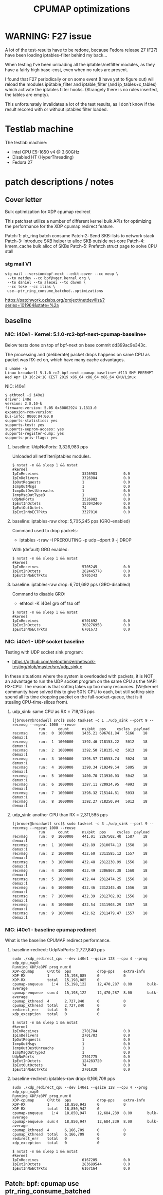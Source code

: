 # -*- fill-column: 76; -*-
#+TITLE: CPUMAP optimizations
#+CATEGORY: CPUMAP
#+OPTIONS: ^:nil

* WARNING: F27 issue

A lot of the test-results have to be redone, because Fedora release 27 (F27)
have been loading iptables-filter behind my back...

When testing I've been unloading all the iptables/netfilter modules, as they
have a fairly high base-cost, even when no rules are present.

I found that F27 periodically or on some event (I have yet to figure out)
will reload the modules ip6table_filter and iptable_filter (and
ip_tables+x_tables) which activate the iptables filter hooks. (Strangely
there is no rules inserted, the tables are empty).

This unfortunately invalidates a lot of the test results, as I don't know if
the result recored with or without iptables filter loaded.

* Testlab machine

The testlab machine:
- Intel CPU E5-1650 v4 @ 3.60GHz
- Disabled HT (HyperThreading)
- Fedora 27

* patch descriptions / notes

** Cover letter

Bulk optimization for XDP cpumap redirect

This patchset utilize a number of different kernel bulk APIs for optimizing
the performance for the XDP cpumap redirect feature.

Patch-1: ptr_ring batch consume
Patch-2: Send SKB-lists to network stack
Patch-3: Introduce SKB helper to alloc SKB outside net-core
Patch-4: kmem_cache bulk alloc of SKBs
Patch-5: Prefetch struct page to solve CPU stall

*** stg mail V1

#+begin_example
stg mail --version=bpf-next --edit-cover --cc meup \
 --to netdev --cc bpf@vger.kernel.org \
 --to daniel --to alexei --to davem \
 --cc toke --cc ilias \
 use--ptr_ring_consume_batched..optimizations
#+end_example

https://patchwork.ozlabs.org/project/netdev/list/?series=101964&state=%2a

** baseline

*** NIC: i40e1 - Kernel: 5.1.0-rc2-bpf-next-cpumap-baseline+

Below tests done on top of bpf-next on base commit dd399ac9e343c.

The processing and (deliberate) packet drops happens on same CPU as packet
was RX-ed on, which have many cache advantages.

#+begin_example
$ uname -a
Linux broadwell 5.1.0-rc2-bpf-next-cpumap-baseline+ #113 SMP PREEMPT Wed Apr 10 16:24:18 CEST 2019 x86_64 x86_64 x86_64 GNU/Linux
#+end_example

NIC: i40e1
#+begin_example
$ ethtool -i i40e1
driver: i40e
version: 2.8.10-k
firmware-version: 5.05 0x80002924 1.1313.0
expansion-rom-version: 
bus-info: 0000:04:00.0
supports-statistics: yes
supports-test: yes
supports-eeprom-access: yes
supports-register-dump: yes
supports-priv-flags: yes
#+end_example

**** baseline: UdpNoPorts: 3,326,983 pps

Unloaded all netfilter/iptables modules.

#+begin_example
$ nstat -n && sleep 1 && nstat
#kernel
IpInReceives                    3326983            0.0
IpInDelivers                    3326984            0.0
IpOutRequests                   1                  0.0
IcmpOutMsgs                     1                  0.0
IcmpOutDestUnreachs             1                  0.0
IcmpMsgOutType3                 1                  0.0
UdpNoPorts                      3326982            0.0
IpExtInOctets                   153042460          0.0
IpExtOutOctets                  74                 0.0
IpExtInNoECTPkts                3327010            0.0
#+end_example

**** baseline: iptables-raw drop: 5,705,245 pps (GRO-enabled)

Command used to drop packets:
- iptables -t raw -I PREROUTING -p udp --dport 9 -j DROP

With (default) GRO enabled:
#+begin_example
$ nstat -n && sleep 1 && nstat
#kernel
IpInReceives                    5705245            0.0
IpExtInOctets                   262445778          0.0
IpExtInNoECTPkts                5705343            0.0
#+end_example

**** baseline: iptables-raw drop: 6,701,692 pps (GRO-disabled)

Command to disable GRO:
- ethtool -K i40e1 gro off tso off

#+begin_example
$ nstat -n && sleep 1 && nstat
#kernel
IpInReceives                    6701692            0.0
IpExtInOctets                   308276958          0.0
IpExtInNoECTPkts                6701673            0.0
#+end_example

*** NIC: i40e1 - UDP socket baseline

Testing with UDP socket sink program:
- https://github.com/netoptimizer/network-testing/blob/master/src/udp_sink.c

In these situations where the system is overloaded with packets, it is NOT
an advantage to run the UDP socket program on the same CPU as the NAPI
RX-CPU. The reason is that softirq takes up too many resources. (We/kernel
community have solved this to give 50% CPU to each, but still softirq-side
spend all its time dropping packet on the full-socket-queue, that is it
stealing CPU-time-slices from).

**** udp_sink: same CPU as RX = 718,135 pps

#+begin_example
[jbrouer@broadwell src]$ sudo taskset -c 1 ./udp_sink --port 9 --recvmsg --repeat 1000 --reuse
          	run      count   	ns/pkt	pps		cycles	payload
recvmsg   	run:  0	 1000000	1435.21	696761.84	5166	18	 demux:1
recvmsg   	run:  1	 1000000	1392.46	718153.22	5012	18	 demux:1
recvmsg   	run:  2	 1000000	1392.50	718135.42	5013	18	 demux:1
recvmsg   	run:  3	 1000000	1395.57	716553.74	5024	18	 demux:1
recvmsg   	run:  4	 1000000	1390.34	719249.54	5005	18	 demux:1
recvmsg   	run:  5	 1000000	1400.70	713930.03	5042	18	 demux:1
recvmsg   	run:  6	 1000000	1387.11	720924.95	4993	18	 demux:1
recvmsg   	run:  7	 1000000	1398.32	715144.81	5033	18	 demux:1
recvmsg   	run:  8	 1000000	1392.27	718250.94	5012	18	 demux:1
#+end_example

**** udp_sink: another CPU than RX = 2,311,585 pps

#+begin_example
[jbrouer@broadwell src]$ sudo taskset -c 3 ./udp_sink --port 9 --recvmsg --repeat 1000 --reuse
          	run      count   	ns/pkt	pps		cycles	payload
recvmsg   	run:  0	 1000000	441.01	2267502.40	1587	18	 demux:1
recvmsg   	run:  1	 1000000	432.89	2310074.13	1558	18	 demux:1
recvmsg   	run:  2	 1000000	432.60	2311585.12	1557	18	 demux:1
recvmsg   	run:  3	 1000000	432.48	2312230.99	1556	18	 demux:1
recvmsg   	run:  4	 1000000	433.49	2306867.38	1560	18	 demux:1
recvmsg   	run:  5	 1000000	432.44	2312474.25	1556	18	 demux:1
recvmsg   	run:  6	 1000000	432.46	2312345.45	1556	18	 demux:1
recvmsg   	run:  7	 1000000	432.39	2312702.92	1556	18	 demux:1
recvmsg   	run:  8	 1000000	432.54	2311903.29	1557	18	 demux:1
recvmsg   	run:  9	 1000000	432.62	2311479.47	1557	18	 demux:1
#+end_example

*** NIC: i40e1 - baseline cpumap redirect

What is the baseline CPUMAP redirect performance.

**** baseline-redirect: UdpNoPorts: 2,727,840 pps
#+begin_example
sudo ./xdp_redirect_cpu --dev i40e1 --qsize 128 --cpu 4 --prog xdp_cpu_map0
Running XDP/eBPF prog_num:0
XDP-cpumap      CPU:to  pps            drop-pps    extra-info
XDP-RX          1       15,198,085     0           0          
XDP-RX          total   15,198,085     0          
cpumap-enqueue    1:4   15,198,122     12,470,287  8.00       bulk-average
cpumap-enqueue  sum:4   15,198,122     12,470,287  8.00       bulk-average
cpumap_kthread  4       2,727,840      0           0          
cpumap_kthread  total   2,727,840      0           0          
redirect_err    total   0              0          
xdp_exception   total   0              0          
#+end_example

#+begin_example
$ nstat -n && sleep 1 && nstat
#kernel
IpInReceives                    2701784            0.0
IpInDelivers                    2701783            0.0
IpOutRequests                   1                  0.0
IcmpOutMsgs                     1                  0.0
IcmpOutDestUnreachs             1                  0.0
IcmpMsgOutType3                 1                  0.0
UdpNoPorts                      2701775            0.0
IpExtInOctets                   124283720          0.0
IpExtOutOctets                  74                 0.0
IpExtInNoECTPkts                2701820            0.0
#+end_example

**** baseline-redirect: iptables-raw drop: 6,166,709 pps

#+begin_example
sudo ./xdp_redirect_cpu --dev i40e1 --qsize 128 --cpu 4 --prog xdp_cpu_map0
Running XDP/eBPF prog_num:0
XDP-cpumap      CPU:to  pps            drop-pps    extra-info
XDP-RX          1       18,850,942     0           0          
XDP-RX          total   18,850,942     0          
cpumap-enqueue    1:4   18,850,947     12,684,239  8.00       bulk-average
cpumap-enqueue  sum:4   18,850,947     12,684,239  8.00       bulk-average
cpumap_kthread  4       6,166,709      0           0          
cpumap_kthread  total   6,166,709      0           0          
redirect_err    total   0              0          
xdp_exception   total   0              0          
#+end_example

#+begin_example
$ nstat -n && sleep 1 && nstat
#kernel
IpInReceives                    6167205            0.0
IpExtInOctets                   283689544          0.0
IpExtInNoECTPkts                6167164            0.0
#+end_example

** Patch: bpf: cpumap use ptr_ring_consume_batched

Move ptr_ring dequeue outside loop, that allocate SKBs and calls network
stack, as these operations that can take some time. The ptr_ring is a
communication channel between CPUs, where we want to reduce/limit any
cacheline bouncing.

Do a concentrated bulk dequeue via ptr_ring_consume_batched, to shorten the
period and times the remote cacheline in ptr_ring is read

Batch size 8 is both to (1) limit BH-disable period, and (2) consume one
cacheline on 64-bit archs. After reducing the BH-disable section further
then we can consider changing this, while still thinking about L1 cacheline
size being active.

*** benchmarks on this patch
**** redirect: UdpNoPorts: 2,817,054

#+begin_example
Running XDP/eBPF prog_num:0
XDP-cpumap      CPU:to  pps            drop-pps    extra-info
XDP-RX          5       13,967,785     0           0          
XDP-RX          total   13,967,785     0          
cpumap-enqueue    5:4   13,967,766     11,150,711  8.00       bulk-average
cpumap-enqueue  sum:4   13,967,766     11,150,711  8.00       bulk-average
cpumap_kthread  4       2,817,054      0           0          
cpumap_kthread  total   2,817,054      0           0          
redirect_err    total   0              0          
xdp_exception   total   0              0          
#+end_example

#+begin_example
$ nstat -n && sleep 1 && nstat
#kernel
IpInReceives                    2829056            0.0
IpInDelivers                    2829057            0.0
IpOutRequests                   1                  0.0
IcmpOutMsgs                     1                  0.0
IcmpOutDestUnreachs             1                  0.0
IcmpMsgOutType3                 1                  0.0
UdpNoPorts                      2829061            0.0
IpExtInOctets                   130137312          0.0
IpExtOutOctets                  74                 0.0
IpExtInNoECTPkts                2829076            0.0
#+end_example

**** redirect: iptables-raw drop: 6,328,978

#+begin_example
Running XDP/eBPF prog_num:0
XDP-cpumap      CPU:to  pps            drop-pps    extra-info
XDP-RX          5       18,458,183     0           0          
XDP-RX          total   18,458,183     0          
cpumap-enqueue    5:4   18,458,184     12,129,207  8.00       bulk-average
cpumap-enqueue  sum:4   18,458,184     12,129,207  8.00       bulk-average
cpumap_kthread  4       6,328,978      0           0          
cpumap_kthread  total   6,328,978      0           0          
redirect_err    total   0              0          
xdp_exception   total   0              0          
#+end_example

#+begin_example
$ nstat -n && sleep 1 && nstat
#kernel
IpInReceives                    6358270            0.0
IpInDelivers                    1                  0.0
IpOutRequests                   1                  0.0
TcpInSegs                       1                  0.0
TcpOutSegs                      1                  0.0
TcpExtTCPHPAcks                 1                  0.0
TcpExtTCPOrigDataSent           1                  0.0
TcpExtTCPDelivered              1                  0.0
IpExtInOctets                   292478632          0.0
IpExtOutOctets                  680                0.0
IpExtInNoECTPkts                6358232            0.0
#+end_example


** Patch: bpf: cpumap send a SKB-list towards network stack.

Reduce BH-disable period further by moving cpu_map_build_skb()
outside/before invoking the network stack. And build up a skb_list that is
used for netif_receive_skb_list. This is also an I-cache optimization.

When injecting packets into the network stack, cpumap used a special
function named netif_receive_skb_core(), in-order to skip generic-XDP.
For this reason create an equivalent list version named
netif_receive_skb_list_core().

*** benchmark01 on this patch

**** redirect: UdpNoPorts: 2,846,583

#+begin_example
sudo ./xdp_redirect_cpu --dev i40e1 --qsize 128 --cpu 4 --prog xdp_cpu_map0 --sec 3
Running XDP/eBPF prog_num:0
XDP-cpumap      CPU:to  pps            drop-pps    extra-info
XDP-RX          0       14,810,855     0           0          
XDP-RX          total   14,810,855     0          
cpumap-enqueue    0:4   14,810,875     11,964,289  8.00       bulk-average
cpumap-enqueue  sum:4   14,810,875     11,964,289  8.00       bulk-average
cpumap_kthread  4       2,846,583      0           0          
cpumap_kthread  total   2,846,583      0           0          
redirect_err    total   0              0          
xdp_exception   total   0              0          
#+end_example

**** redirect: iptables-raw drop: 5,535,958

Strange performance drop.

#+begin_example
Running XDP/eBPF prog_num:0
XDP-cpumap      CPU:to  pps            drop-pps    extra-info
XDP-RX          0       18,252,989     0           0          
XDP-RX          total   18,252,989     0          
cpumap-enqueue    0:4   18,252,986     12,717,028  8.00       bulk-average
cpumap-enqueue  sum:4   18,252,986     12,717,028  8.00       bulk-average
cpumap_kthread  4       5,535,958      0           0          
cpumap_kthread  total   5,535,958      0           0          
redirect_err    total   0              0          
xdp_exception   total   0              0          
#+end_example

**** iptables-raw drop: 5,378,828 pps (GRO-enabled)

Command used to drop packets:
- iptables -t raw -I PREROUTING -p udp --dport 9 -j DROP

Using standard Linux kernel and NAPI-RX iptables-raw drop. It doesn't make
sense that performance is reduced. As the patch only change/add
netif_receive_skb_list_core to net/core/dev.c.

With (default) GRO enabled:
#+begin_example
$ nstat -n && sleep 1 && nstat
#kernel
IpInReceives                    5378828            0.0
IpExtInOctets                   247426732          0.0
IpExtInNoECTPkts                5378842            0.0
#+end_example

GRO-disable:
#+begin_example
$ nstat -n && sleep 1 && nstat
#kernel
IpInReceives                    6269627            0.0
IpExtInOctets                   288405556          0.0
IpExtInNoECTPkts                6269686            0.0
#+end_example

*** benchmark02 on this patch

Re-organize code in net/core/dev.c.

**** redirect: UdpNoPorts: 2,829,666

#+begin_example
Running XDP/eBPF prog_num:0
XDP-cpumap      CPU:to  pps            drop-pps    extra-info
XDP-RX          4       14,996,383     0           0          
XDP-RX          total   14,996,383     0          
cpumap-enqueue    4:5   14,996,387     12,166,725  8.00       bulk-average
cpumap-enqueue  sum:5   14,996,387     12,166,725  8.00       bulk-average
cpumap_kthread  5       2,829,666      0           0          
cpumap_kthread  total   2,829,666      0           0          
redirect_err    total   0              0          
xdp_exception   total   0              0          
#+end_example

**** redirect: iptables-raw drop: 5,529,818

#+begin_example
Running XDP/eBPF prog_num:0
XDP-cpumap      CPU:to  pps            drop-pps    extra-info
XDP-RX          4       18,256,809     0           0          
XDP-RX          total   18,256,809     0          
cpumap-enqueue    4:5   18,256,806     12,726,988  8.00       bulk-average
cpumap-enqueue  sum:5   18,256,806     12,726,988  8.00       bulk-average
cpumap_kthread  5       5,529,818      0           0          
cpumap_kthread  total   5,529,818      0           0          
redirect_err    total   0              0          
xdp_exception   total   0              0          
#+end_example

**** iptables-raw drop: 5,420,909

Using standard Linux kernel and NAPI-RX iptables-raw drop.
#+begin_example
$ nstat -n && sleep 1 && nstat
#kernel
IpInReceives                    5420909            0.0
IpExtInOctets                   249361032          0.0
IpExtInNoECTPkts                5420892            0.0
#+end_example

*** benchmark03 more reorg

Re-organize code in net/core/dev.c.

redirect: UdpNoPorts: 2,866,070
redirect: iptables-raw drop: 5,516,606


** Patch: net: core: introduce build_skb_around

The function build_skb() also have the responsibility to allocate and clear
the SKB structure. Introduce a new function build_skb_around(), that moves
the responsibility of allocation and clearing to the caller. This allows
caller to use kmem_cache (slab/slub) bulk allocation API.

Next patch use this function combined with kmem_cache_alloc_bulk.

*** benchmarks on this patch
**** redirect: UdpNoPorts: 2,832,411

#+begin_example
Running XDP/eBPF prog_num:0
XDP-cpumap      CPU:to  pps            drop-pps    extra-info
XDP-RX          5       14,951,827     0           0          
XDP-RX          total   14,951,827     0          
cpumap-enqueue    5:4   14,951,808     12,119,396  8.00       bulk-average
cpumap-enqueue  sum:4   14,951,808     12,119,396  8.00       bulk-average
cpumap_kthread  4       2,832,411      0           0          
cpumap_kthread  total   2,832,411      0           0          
redirect_err    total   0              0          
xdp_exception   total   0              0          
#+end_example

**** redirect: iptables-raw drop: 5,522,555

#+begin_example
Running XDP/eBPF prog_num:0
XDP-cpumap      CPU:to  pps            drop-pps    extra-info
XDP-RX          5       18,495,707     0           0          
XDP-RX          total   18,495,707     0          
cpumap-enqueue    5:4   18,495,706     12,973,151  8.00       bulk-average
cpumap-enqueue  sum:4   18,495,706     12,973,151  8.00       bulk-average
cpumap_kthread  4       5,522,555      0           0          
cpumap_kthread  total   5,522,555      0           0          
redirect_err    total   0              0          
xdp_exception   total   0              0          
#+end_example

**** iptables-raw drop: 5,396,717

#+begin_example
$ nstat -n && sleep 1 && nstat
#kernel
IpInReceives                    5396717            0.0
IpExtInOctets                   248249120          0.0
IpExtInNoECTPkts                5396720            0.0
#+end_example

** Patch: bpf: cpumap do bulk allocation of SKBs

As cpumap now batch consume xdp_frame's from the ptr_ring, it knows how many
SKBs it need to allocate. Thus, lets bulk allocate these SKBs via
kmem_cache_alloc_bulk() API, and use the previously introduced function
build_skb_around().

Notice that the flag __GFP_ZERO asks the slab/slub allocator to clear the
memory for us. This does clear a larger area than needed, but my micro
benchmarks on Intel CPUs show that this is slightly faster due to being a
cacheline aligned area is cleared for the SKBs. (For SLUB allocator, there
is a future optimization potential, because SKBs will with high probability
originate from same page. If we can find/identify continuous memory areas
then the Intel CPU memset rep stos will have a real performance gain.)

*** benchmarks on this patch
**** redirect: UdpNoPorts: 2,943,928

#+begin_example
Running XDP/eBPF prog_num:0
XDP-cpumap      CPU:to  pps            drop-pps    extra-info
XDP-RX          4       13,650,238     0           0          
XDP-RX          total   13,650,238     0          
cpumap-enqueue    4:5   13,650,246     10,706,320  8.00       bulk-average
cpumap-enqueue  sum:5   13,650,246     10,706,320  8.00       bulk-average
cpumap_kthread  5       2,943,928      0           0          
cpumap_kthread  total   2,943,928      0           0          
redirect_err    total   0              0          
xdp_exception   total   0              0          
#+end_example

**** redirect: iptables-raw drop: 5,908,032

#+begin_example
Running XDP/eBPF prog_num:0
XDP-cpumap      CPU:to  pps            drop-pps    extra-info
XDP-RX          4       18,256,284     0           0          
XDP-RX          total   18,256,284     0          
cpumap-enqueue    4:5   18,256,282     12,348,249  8.00       bulk-average
cpumap-enqueue  sum:5   18,256,282     12,348,249  8.00       bulk-average
cpumap_kthread  5       5,908,032      0           0          
cpumap_kthread  total   5,908,032      0           0          
redirect_err    total   0              0          
xdp_exception   total   0              0          
#+end_example

#+begin_example
$ perf stat -C5 -e cycles -e  instructions -e cache-references -e cache-misses -e branches:k -e branch-misses:k -e l2_rqsts.all_code_rd -e l2_rqsts.code_rd_hit -e l2_rqsts.code_rd_miss -e L1-icache-load-misses -r 4 sleep 1

 Performance counter stats for 'CPU(s) 5' (4 runs):

     3.803.541.867      cycles                                                        ( +-  0,00% )
     7.181.656.680      instructions              #    1,89  insn per cycle           ( +-  0,03% )
        38.215.645      cache-references                                              ( +-  0,13% )
               956      cache-misses              #    0,003 % of all cache refs      ( +- 68,12% )
     1.359.526.208      branches:k                                                    ( +-  0,03% )
         2.127.934      branch-misses:k           #    0,16% of all branches          ( +-  0,83% )
            94.326      l2_rqsts.all_code_rd                                          ( +-  1,60% )
            74.614      l2_rqsts.code_rd_hit                                          ( +-  1,67% )
            19.709      l2_rqsts.code_rd_miss                                         ( +-  2,45% )
            36.783      L1-icache-load-misses                                         ( +-  1,31% )
#+end_example

#+begin_example
$ perf stat -C5 -e cycles -e  instructions -e l1d.replacement -e l1d_pend_miss.fb_full -e l1d_pend_miss.pending -e l1d_pend_miss.pending_cycles  -r3 sleep 1

 Performance counter stats for 'CPU(s) 5' (3 runs):

     3.795.165.763      cycles                                                        ( +-  0,00% )  (33,27%)
     7.164.568.267      instructions              #    1,89  insn per cycle           ( +-  0,04% )  (49,95%)
        53.336.896      l1d.replacement                                               ( +-  0,68% )  (66,63%)
               549      l1d_pend_miss.fb_full                                         ( +- 96,09% )  (83,32%)
     1.345.207.553      l1d_pend_miss.pending                                         ( +-  0,25% )  (83,38%)
       806.293.783      l1d_pend_miss.pending_cycles                                     ( +-  0,29% )  (16,62%)
#+end_example

** Patch: bpf: cpumap memory prefetchw optimizations for struct page

A lot of the performance gain comes from this patch.

While analysing performance overhead it was found that the largest CPU
stalls were caused when touching the struct page area. It is first read with
a READ_ONCE from build_skb_around via page_is_pfmemalloc(), and when freed
written by page_frag_free() call.

Measurements show that the prefetchw (W) variant operation is needed to
achieve the performance gain. We believe this optimization it two fold,
first the W-variant saves one step in the cache-coherency protocol, and
second it helps us to avoid the non-temporal prefetch HW optimizations and
bring this into all cache-levels. It might be worth investigating if
prefetch into L2 will have the same benefit.

*** benchmarks on this patch
**** redirect: UdpNoPorts: 3,270,640

#+begin_example
unning XDP/eBPF prog_num:0
XDP-cpumap      CPU:to  pps            drop-pps    extra-info
XDP-RX          1       14,773,250     0           0          
XDP-RX          total   14,773,250     0          
cpumap-enqueue    1:5   14,773,260     11,502,619  8.00       bulk-average
cpumap-enqueue  sum:5   14,773,260     11,502,619  8.00       bulk-average
cpumap_kthread  5       3,270,640      0           0          
cpumap_kthread  total   3,270,640      0           0          
redirect_err    total   0              0          
xdp_exception   total   0              0          
#+end_example

**** redirect: iptables-raw drop: 6,882,973

#+begin_example
Running XDP/eBPF prog_num:0
XDP-cpumap      CPU:to  pps            drop-pps    extra-info
XDP-RX          1       19,235,746     0           0          
XDP-RX          total   19,235,746     0          
cpumap-enqueue    1:5   19,235,747     12,352,773  8.00       bulk-average
cpumap-enqueue  sum:5   19,235,747     12,352,773  8.00       bulk-average
cpumap_kthread  5       6,882,973      0           0          
cpumap_kthread  total   6,882,973      0           0          
redirect_err    total   0              0          
xdp_exception   total   0              0          
#+end_example

** test reorg

*** benchmarks on experimental patch

Re-organize code in net/core/dev.c. Results look like the performance
problem was solved.  UPDATE: This could be cause by F27 reloading iptables
filter chains and kernel modules.  For the iptrables-raw it shouldn't be as
effected by iptables-filter being loaded or not.

**** redirect: UdpNoPorts: 3,060,774

#+begin_example
Running XDP/eBPF prog_num:0
XDP-cpumap      CPU:to  pps            drop-pps    extra-info
XDP-RX          0       14,265,023     0           0          
XDP-RX          total   14,265,023     0          
cpumap-enqueue    0:5   14,265,033     11,204,255  8.00       bulk-average
cpumap-enqueue  sum:5   14,265,033     11,204,255  8.00       bulk-average
cpumap_kthread  5       3,060,774      0           0          
cpumap_kthread  total   3,060,774      0           0          
redirect_err    total   0              0          
xdp_exception   total   0              0          
#+end_example

**** redirect: iptables-raw drop: 7,035,517

#+begin_example
Running XDP/eBPF prog_num:0
XDP-cpumap      CPU:to  pps            drop-pps    extra-info
XDP-RX          0       18,710,012     0           0          
XDP-RX          total   18,710,012     0          
cpumap-enqueue    0:5   18,710,010     11,674,495  8.00       bulk-average
cpumap-enqueue  sum:5   18,710,010     11,674,495  8.00       bulk-average
cpumap_kthread  5       7,035,517      0           0          
cpumap_kthread  total   7,035,517      0           0          
redirect_err    total   0              0          
xdp_exception   total   0              0          
#+end_example

Perf stats results:
#+begin_example
$ perf stat -C5 -e cycles -e  instructions -e cache-references -e cache-misses -e branches:k -e branch-misses:k -e l2_rqsts.all_code_rd -e l2_rqsts.code_rd_hit -e l2_rqsts.code_rd_miss -e L1-icache-load-misses -r 4 sleep 1

 Performance counter stats for 'CPU(s) 5' (4 runs):

     3.803.441.397      cycles                                                        ( +-  0,00% )
     8.631.964.172      instructions              #    2,27  insn per cycle           ( +-  0,09% )
        38.712.388      cache-references                                              ( +-  0,24% )
               828      cache-misses              #    0,002 % of all cache refs      ( +- 27,03% )
     1.628.030.913      branches:k                                                    ( +-  0,09% )
         2.471.318      branch-misses:k           #    0,15% of all branches          ( +-  0,40% )
            64.688      l2_rqsts.all_code_rd                                          ( +-  1,19% )
            56.469      l2_rqsts.code_rd_hit                                          ( +-  1,23% )
             8.179      l2_rqsts.code_rd_miss                                         ( +-  1,49% )
            17.866      L1-icache-load-misses                                         ( +-  0,90% )
#+end_example

#+begin_example
$ perf stat -C5 -e cycles -e  instructions -e l1d.replacement -e l1d_pend_miss.fb_full -e l1d_pend_miss.pending -e l1d_pend_miss.pending_cycles  -r3 sleep 1

 Performance counter stats for 'CPU(s) 5' (3 runs):

     3.795.335.615      cycles                                                        ( +-  0,00% )  (33,27%)
     8.599.169.329      instructions              #    2,27  insn per cycle           ( +-  0,16% )  (49,95%)
        58.903.910      l1d.replacement                                               ( +-  0,71% )  (66,63%)
            93.303      l1d_pend_miss.fb_full                                         ( +-  4,39% )  (83,32%)
       804.495.333      l1d_pend_miss.pending                                         ( +-  0,32% )  (83,35%)
       639.584.616      l1d_pend_miss.pending_cycles                                     ( +-  0,57% )  (16,65%)

        1,00107125 +- 0,00000745 seconds time elapsed  ( +-  0,00% )
#+end_example

**** iptables-raw drop: 5,412,097 (GRO-enabled)

Command used to drop packets:
- iptables -t raw -I PREROUTING -p udp --dport 9 -j DROP

Using standard Linux kernel and NAPI-RX iptables-raw drop.
#+begin_example
nstat -n && sleep 1 && nstat
#kernel
IpInReceives                    5412097            0.0
IpExtInOctets                   248955956          0.0
IpExtInNoECTPkts                5412085            0.0
#+end_example

*
* notes

-e l2_lines_in.all -e l2_lines_in.e -e l2_lines_in.i -e l2_lines_in.s

-e l1d.replacement -e l1d_pend_miss.fb_full -e l1d_pend_miss.pending -e l1d_pend_miss.pending_cycles -e l1d_pend_miss.pending_cycles_any

* Evaluating effect of page-prefetchw

(Below tests done on top of base commit dd399ac9e343c)

Conclusion: based on below, the prefetchw on struct-page is important.

** page-prefetchw + i40e + batch-16 + iptables-raw-drop

#+begin_example
$ sudo ./xdp_redirect_cpu --prog 0 --dev i40e1 --qsize 128 --cpu 5
Running XDP/eBPF prog_num:0
XDP-cpumap      CPU:to  pps            drop-pps    extra-info
XDP-RX          0       18,028,028     0           0          
XDP-RX          total   18,028,028     0          
cpumap-enqueue    0:5   18,028,030     10,724,216  8.00       bulk-average
cpumap-enqueue  sum:5   18,028,030     10,724,216  8.00       bulk-average
cpumap_kthread  5       7,303,802      0           0          
cpumap_kthread  total   7,303,802      0           0          
redirect_err    total   0              0          
xdp_exception   total   0              0          
#+end_example

**  page-prefetch (non-W) + i40e + batch-16 + iptables-raw-drop

#+begin_example
$ sudo ./xdp_redirect_cpu --prog 0 --dev i40e1 --qsize 128 --cpu 5
Running XDP/eBPF prog_num:0
XDP-cpumap      CPU:to  pps            drop-pps    extra-info
XDP-RX          3       19,137,856     0           0          
XDP-RX          total   19,137,856     0          
cpumap-enqueue    3:5   19,137,856     12,784,500  8.00       bulk-average
cpumap-enqueue  sum:5   19,137,856     12,784,500  8.00       bulk-average
cpumap_kthread  5       6,353,356      0           0          
cpumap_kthread  total   6,353,356      0           0          
redirect_err    total   0              0          
xdp_exception   total   0              0          
#+end_example

Code change:
#+begin_src diff
diff --git a/kernel/bpf/cpumap.c b/kernel/bpf/cpumap.c
index bdbb3c1131b5..74d4bc16dd67 100644
--- a/kernel/bpf/cpumap.c
+++ b/kernel/bpf/cpumap.c
@@ -288,7 +288,7 @@ static int cpu_map_kthread_run(void *data)
                for (i = 0; i < n; i++) {
                        void *f = frames[i];
                        struct page *page = virt_to_page(f);
-                       prefetchw(page);
+                       prefetch(page);
                }
 
                m = kmem_cache_alloc_bulk(skbuff_head_cache, gfp, n, skbs);
#+end_src

Not using CPUMAP redirect iptable-raw-drop performance is: 5,264,940 pps
#+begin_example
$ nstat -n && sleep 1 && nstat
#kernel
IpInReceives                    5264940            0.0
IpExtInOctets                   242187562          0.0
IpExtInNoECTPkts                5264948            0.0
#+end_example

* Eval prefetch of xdp_frame area

Normal prefetch of xdp_frame area didn't improve performance (batch 16).
One theory is eviction from L1-cache.

Using prefetchw helped a little, but it can be caused by prefetchw is a
non-temporal prefetch, meaning it will stay in L2, if we have L1-eviction.

The problem with xdp_frame area is that it is placed at the same offset in
the page, which can leads to cache-eviction (N-way caches). We would rather
do a L2-cache prefetch.

** prefetchw xdp_frame
Using prefetchw helped:
#+begin_example
$ sudo ./xdp_redirect_cpu --prog 0 --dev i40e1 --qsize 64 --cpu 4
Running XDP/eBPF prog_num:0
XDP-cpumap      CPU:to  pps            drop-pps    extra-info
XDP-RX          1       19,307,072     0           0          
XDP-RX          total   19,307,072     0          
cpumap-enqueue    1:4   19,307,073     11,794,092  8.00       bulk-average
cpumap-enqueue  sum:4   19,307,073     11,794,092  8.00       bulk-average
cpumap_kthread  4       7,512,970      0           0          
cpumap_kthread  total   7,512,970      0           0          
redirect_err    total   0              0          
xdp_exception   total   0              0          
#+end_example

#+begin_example
$ perf stat -C4 -e cycles -e  instructions -e l1d.replacement -e l1d_pend_miss.fb_full -e l1d_pend_miss.pending -e l1d_pend_miss.pending_cycles -e l1d_pend_miss.pending_cycles_any  -r 4 sleep 1

 Performance counter stats for 'CPU(s) 4' (4 runs):

     3.794.861.380  cycles                                               ( +-  0,00% )  (28,57%)
     8.950.874.892  instructions              #    2,36  insn per cycle  ( +-  0,07% )  (42,86%)
        92.133.094  l1d.replacement                                      ( +-  0,46% )  (57,14%)
        89.670.480  l1d_pend_miss.fb_full                                ( +-  0,99% )  (71,43%)
       695.281.894  l1d_pend_miss.pending                                ( +-  0,47% )  (71,43%)
       616.443.707  l1d_pend_miss.pending_cycles                         ( +-  0,40% )  (14,29%)
       615.381.726  l1d_pend_miss.pending_cycles_any                     ( +-  0,36% )  (14,29%)
#+end_example

** remove any prefetch of xdp_frame

#+begin_example
Running XDP/eBPF prog_num:0
XDP-cpumap      CPU:to  pps            drop-pps    extra-info
XDP-RX          0       18,349,802     0           0          
XDP-RX          total   18,349,802     0          
cpumap-enqueue    0:4   18,349,802     10,799,899  8.00       bulk-average
cpumap-enqueue  sum:4   18,349,802     10,799,899  8.00       bulk-average
cpumap_kthread  4       7,549,897      0           1          sched
cpumap_kthread  total   7,549,897      0           1          sched-sum
redirect_err    total   0              0          
xdp_exception   total   0              0          
#+end_example

#+begin_example
$ perf stat -C4 -e cycles -e  instructions -e l1d.replacement -e l1d_pend_miss.fb_full -e l1d_pend_miss.pending -e l1d_pend_miss.pending_cycles -e l1d_pend_miss.pending_cycles_any  -r 4 sleep 1
 Performance counter stats for 'CPU(s) 4' (4 runs):

     3.794.603.721  cycles                                               ( +-  0,00% )  (28,57%)
     9.001.741.962  instructions              #    2,37  insn per cycle  ( +-  0,05% )  (42,86%)
        82.657.850  l1d.replacement                                      ( +-  0,34% )  (57,14%)
        20.614.863  l1d_pend_miss.fb_full                                ( +-  1,13% )  (71,43%)
       682.789.984  l1d_pend_miss.pending                                ( +-  0,30% )  (71,43%)
       646.913.349  l1d_pend_miss.pending_cycles                         ( +-  0,29% )  (14,29%)
       646.047.378  l1d_pend_miss.pending_cycles_any                     ( +-  0,29% )  (14,29%)
#+end_example

Info on perf events:
#+begin_example
  l1d.replacement                                   
       [L1D data line replacements]
  l1d_pend_miss.fb_full                             
       [Cycles a demand request was blocked due to Fill Buffers inavailability]
  l1d_pend_miss.pending                             
       [L1D miss oustandings duration in cycles]
  l1d_pend_miss.pending_cycles                      
       [Cycles with L1D load Misses outstanding]
  l1d_pend_miss.pending_cycles_any                  
       [Cycles with L1D load Misses outstanding from any thread on physical core]
#+end_example

Notice how: l1d_pend_miss.fb_full was reduced from 89.670.480 to 20.614.863.

** test reduce CPUMAP_BATCH to 8

This hurt performance:
#+begin_example
sudo ./xdp_redirect_cpu --prog 0 --dev i40e1 --qsize 64 --cpu 5
Running XDP/eBPF prog_num:0
XDP-cpumap      CPU:to  pps            drop-pps    extra-info
XDP-RX          4       18,396,301     0           0          
XDP-RX          total   18,396,301     0          
cpumap-enqueue    4:5   18,396,296     11,656,127  8.00       bulk-average
cpumap-enqueue  sum:5   18,396,296     11,656,127  8.00       bulk-average
cpumap_kthread  5       6,740,176      0           0          
cpumap_kthread  total   6,740,176      0           0          
redirect_err    total   0              0          
xdp_exception   total   0              0          
#+end_example

Using --qsize 128 is slightly better:
#+begin_example
sudo ./xdp_redirect_cpu --prog 0 --dev i40e1 --qsize 128 --cpu 5
Running XDP/eBPF prog_num:0
XDP-cpumap      CPU:to  pps            drop-pps    extra-info
XDP-RX          4       17,713,328     0           0          
XDP-RX          total   17,713,328     0          
cpumap-enqueue    4:5   17,713,334     10,725,345  8.00       bulk-average
cpumap-enqueue  sum:5   17,713,334     10,725,345  8.00       bulk-average
cpumap_kthread  5       6,987,990      0           0          
cpumap_kthread  total   6,987,990      0           0          
redirect_err    total   0              0          
xdp_exception   total   0              0          
#+end_example

#+begin_example
$ perf stat -C5 -e cycles -e  instructions -e l1d.replacement -e l1d_pend_miss.fb_full -e l1d_pend_miss.pending -e l1d_pend_miss.pending_cycles -e l1d_pend_miss.pending_cycles_any  -r 10 sleep 1

 Performance counter stats for 'CPU(s) 5' (10 runs):

   3.794.963.218  cycles                                             ( +-  0,00% )  (28,57%)
   8.589.996.063  instructions              #  2,26  insn per cycle  ( +-  0,08% )  (42,86%)
      56.201.273  l1d.replacement                                    ( +-  0,56% )  (57,14%)
          68.600  l1d_pend_miss.fb_full                              ( +-  3,05% )  (71,43%)
     775.802.766  l1d_pend_miss.pending                              ( +-  0,37% )  (71,43%)
     624.584.133  l1d_pend_miss.pending_cycles                       ( +-  0,43% )  (14,29%)
     623.719.946  l1d_pend_miss.pending_cycles_any                   ( +-  0,41% )  (14,29%)
#+end_example

The perf stat show that our Fill Buffers inavailability (is significantly
reduced).

** Test: prefetchw single + i+1

Test if prefetch xdp_frame i+1 before cpu_map_build_skb() works.

#+begin_src C
	for (i = 0; i < n; i++) {
		struct xdp_frame *xdpf = frames[i];
		struct sk_buff *skb = skbs[i];

		/* Bring in xdp_frame area */
		prefetchw(frames[i+1]);

		skb = cpu_map_build_skb(rcpu, xdpf, skb);
		if (!skb) {
			xdp_return_frame(xdpf);
			continue;
		}
		list_add_tail(&skb->list, &skb_list);
	}
#+end_src

#+begin_src diff
@@ -311,6 +311,9 @@ static int cpu_map_kthread_run(void *data)
                        struct xdp_frame *xdpf = frames[i];
                        struct sk_buff *skb = skbs[i];
 
+                       /* Bring in xdp_frame area */
+                       prefetchw(frames[i+1]);
+
                        skb = cpu_map_build_skb(rcpu, xdpf, skb);
                        if (!skb) {
                                xdp_return_frame(xdpf);
#+end_src

This helped a bit:
#+begin_example
Running XDP/eBPF prog_num:0
XDP-cpumap      CPU:to  pps            drop-pps    extra-info
XDP-RX          0       18,615,647     0           0          
XDP-RX          total   18,615,647     0          
cpumap-enqueue    0:5   18,615,645     11,492,025  8.00       bulk-average
cpumap-enqueue  sum:5   18,615,645     11,492,025  8.00       bulk-average
cpumap_kthread  5       7,123,614      0           0          
cpumap_kthread  total   7,123,614      0           0          
redirect_err    total   0              0          
xdp_exception   total   0              0          
#+end_example

And Fill Buffer is not stalled:
#+begin_example
$ perf stat -C5 -e cycles -e  instructions -e l1d.replacement -e l1d_pend_miss.fb_full -e l1d_pend_miss.pending_cycles  -r 10 sleep 1
 Performance counter stats for 'CPU(s) 5' (10 runs):
     3.803.323.203   cycles                                               ( +-  0,00% )
     8.789.579.607   instructions              #    2,31  insn per cycle  ( +-  0,02% )
        55.889.908   l1d.replacement                                      ( +-  0,65% )
           160.042   l1d_pend_miss.fb_full                                ( +-  3,40% )
       524.989.740   l1d_pend_miss.pending_cycles                         ( +-  0,25% )
#+end_example

** Test: Remove all prefetches

Very significant performance drop:
#+begin_example
Running XDP/eBPF prog_num:0
XDP-cpumap      CPU:to  pps            drop-pps    extra-info
XDP-RX          0       17,295,937     0           0          
XDP-RX          total   17,295,937     0          
cpumap-enqueue    0:5   17,295,935     11,471,150  8.00       bulk-average
cpumap-enqueue  sum:5   17,295,935     11,471,150  8.00       bulk-average
cpumap_kthread  5       5,824,778      0           0          
cpumap_kthread  total   5,824,778      0           0          
redirect_err    total   0              0          
xdp_exception   total   0              0          
#+end_example

Want to see if 'l1d.replacement' number change, which is doesn't.  That is
good, as it shows that our prefetch are not causing this.

#+begin_example
$ perf stat -C5 -e cycles -e  instructions -e l1d.replacement -e l1d_pend_miss.fb_full -e l1d_pend_miss.pending_cycles  -r 10 sleep 1
 Performance counter stats for 'CPU(s) 5' (10 runs):

  3.803.344.664   cycles                                                ( +-  0,00% )
  6.949.904.074   instructions              #    1,83  insn per cycle   ( +-  0,01% )
     53.345.100   l1d.replacement                                       ( +-  0,13% )
              8   l1d_pend_miss.fb_full                                 ( +- 12,85% )
    840.232.862   l1d_pend_miss.pending_cycles                          ( +-  0,07% )
#+end_example



* Hack use Felix kfree_skb_list bulk

Replace netif_receive_skb_list_core() with bulk free variant of Felix'es
kfree_skb_list.

One baseline is iptables-raw drop in RX-CPU: 5,469,705 pps (GRO-enabled).
#+begin_example
iptables -t raw -I PREROUTING -p udp --dport 9 -j DROP
$ nstat -n && sleep 1 && nstat
#kernel
IpInReceives                    5469705            0.0
IpExtInOctets                   251604498          0.0
IpExtInNoECTPkts                5469662            0.0
#+end_example

Disable GRO baseline is iptables-raw drop in RX-CPU: 6378415 pps
(GRO-disabled).
#+begin_example
ethtool -K i40e1 gro off tso off
$ nstat -n && sleep 1 && nstat
#kernel
IpInReceives                    6378415            0.0
IpExtInOctets                   293407596          0.0
IpExtInNoECTPkts                6378426            0.0
#+end_example

Overhead of GRO:
 - (1/5469705-1/6378415)*10^9 = 26 ns

Another baseline is from above: 6,987,990 pps before this patch, with cpumap
and iptables-raw drop.

#+begin_src diff
diff --git a/kernel/bpf/cpumap.c b/kernel/bpf/cpumap.c
index 37269728a526..7f2e1eecd95a 100644
--- a/kernel/bpf/cpumap.c
+++ b/kernel/bpf/cpumap.c
@@ -259,6 +259,7 @@ static int cpu_map_kthread_run(void *data)
                void *frames[CPUMAP_BATCH];
                void *skbs[CPUMAP_BATCH];
                struct list_head skb_list;
+               struct sk_buff *first_skb;
                gfp_t gfp = __GFP_ZERO | GFP_ATOMIC;
                int i, n, m;
 
@@ -321,7 +322,11 @@ static int cpu_map_kthread_run(void *data)
                local_bh_disable();
 
                /* Inject into network stack */
-               netif_receive_skb_list_core(&skb_list);
+//             netif_receive_skb_list_core(&skb_list);
+               // hack: what is *MAX* achivable perf with bulk drop now
+               (skb_list.prev)->next = NULL;
+               first_skb = list_first_entry(&skb_list, struct sk_buff, list);
+               kfree_skb_list(first_skb);
 
#+end_src

#+begin_example
Running XDP/eBPF prog_num:0
XDP-cpumap      CPU:to  pps            drop-pps    extra-info
XDP-RX          4       18,561,003     0           0          
XDP-RX          total   18,561,003     0          
cpumap-enqueue    4:5   18,561,003     4,492,703   8.00       bulk-average
cpumap-enqueue  sum:5   18,561,003     4,492,703   8.00       bulk-average
cpumap_kthread  5       14,068,307     0           0          
cpumap_kthread  total   14,068,307     0           0          
redirect_err    total   0              0          
xdp_exception   total   0              0          
#+end_example

The speedup is ashonishing:
  * iptables -t raw -j DROP:  6,987,990 pps
  * This patch             : 14,068,307 pps
  * (1/6987990-1/14068307)*10^9 = 72 ns

And the batch size is rather small = 8:  #define CPUMAP_BATCH 8

#+begin_example
$ perf stat -C5 -e cycles -e  instructions -e l1d.replacement -e l1d_pend_miss.fb_full -e l1d_pend_miss.pending -e l1d_pend_miss.pending_cycles  -r3 sleep 1

 Performance counter stats for 'CPU(s) 5' (3 runs):

     3.794.909.591      cycles                                              ( +-  0,00% )  (33,27%)
     5.647.624.119      instructions              #  1,49  insn per cycle   ( +-  0,45% )  (49,95%)
        92.070.295      l1d.replacement                                     ( +-  0,52% )  (66,63%)
         2.030.914      l1d_pend_miss.fb_full                               ( +-  0,78% )  (83,32%)
     1.581.098.313      l1d_pend_miss.pending                               ( +-  0,29% )  (83,35%)
     1.300.932.415      l1d_pend_miss.pending_cycles                        ( +-  0,38% )  (16,65%)
#+end_example

The insn per cycle is actually note very good.

Detailed perf analysis shows these "l1d_pend_miss.pending" is caused when
reading xdp_frame first time, and when reading packet payload
(xdp_frame->data).

#+begin_example
$ perf stat -C5 -e cycles -e  instructions -e cache-references -e cache-misses -e branches:k -e branch-misses:k -e l2_rqsts.all_code_rd -e l2_rqsts.code_rd_hit -e l2_rqsts.code_rd_miss -r 4 sleep 1

 Performance counter stats for 'CPU(s) 5' (4 runs):

     3.803.907.079      cycles                                                  ( +-  0,00% )
     5.680.449.445      instructions              # 1,49  insn per cycle        ( +-  0,26% )
        77.631.914      cache-references                                        ( +-  0,29% )
             1.148      cache-misses              # 0,001 % of all cache refs   ( +- 44,44% )
     1.114.192.930      branches:k                                              ( +-  0,26% )
         4.041.461      branch-misses:k           # 0,36% of all branches       ( +-  0,24% )
            54.077      l2_rqsts.all_code_rd                                    ( +-  2,57% )
            45.202      l2_rqsts.code_rd_hit                                    ( +-  1,91% )
             8.838      l2_rqsts.code_rd_miss                                   ( +-  6,30% )
#+end_example

Perf report on CPU 5:
#+begin_example
Samples: 120K of event 'cycles:ppp', Event count (approx.): 113416388646
  Overhead  CPU  Command          Shared Object     Symbol
+   28,68%  005  cpumap/5/map:46  [kernel.vmlinux]  [k] cpu_map_kthread_run
+   17,95%  005  cpumap/5/map:46  [kernel.vmlinux]  [k] build_skb_around
+    9,86%  005  cpumap/5/map:46  [kernel.vmlinux]  [k] memset_erms
+    6,29%  005  cpumap/5/map:46  [kernel.vmlinux]  [k] skb_release_data
+    5,54%  005  cpumap/5/map:46  [kernel.vmlinux]  [k] eth_type_trans
+    5,43%  005  cpumap/5/map:46  [kernel.vmlinux]  [k] kmem_cache_alloc_bulk
+    4,57%  005  cpumap/5/map:46  [kernel.vmlinux]  [k] page_frag_free
+    4,14%  005  cpumap/5/map:46  [kernel.vmlinux]  [k] kmem_cache_free_bulk
+    2,99%  005  cpumap/5/map:46  [kernel.vmlinux]  [k] kfree_skb_list
+    2,08%  005  cpumap/5/map:46  [kernel.vmlinux]  [k] skb_release_head_state
+    1,70%  005  cpumap/5/map:46  [kernel.vmlinux]  [k] skb_release_all
+    1,47%  005  cpumap/5/map:46  [kernel.vmlinux]  [k] bpf_prog_e7b6a25b0d20485e
+    1,42%  005  cpumap/5/map:46  [kernel.vmlinux]  [k] skb_free_head
+    1,30%  005  cpumap/5/map:46  [kernel.vmlinux]  [k] perf_trace_xdp_cpumap_kthread
+    1,28%  005  cpumap/5/map:46  [kernel.vmlinux]  [k] memset
+    1,28%  005  cpumap/5/map:46  [kernel.vmlinux]  [k] trace_call_bpf
+    0,97%  005  cpumap/5/map:46  [kernel.vmlinux]  [k] __list_add_valid
#+end_example

Deducting per packet nanosec cost from: 14,068,307 pps = 71 ns
 - (1/14068307)*10^9 = 71 ns

Cost of skb alloc+free reduced to: 6.8 ns
 - 5,43%  kmem_cache_alloc_bulk (71/100*5.43 = 3.8553 ns)
 - 4,14%  kmem_cache_free_bulk  (71/100*4.14 = 2.9394 ns)
 - 9.57%  = 6.7947 ns

There is a L1-miss (from L3) in two top functions:
 -  28,68%  cpu_map_kthread_run 71/100*28.68 = 20.3628 ns
 -  17,95%  build_skb_around    71/100*17.95 = 12.7445 ns
 -  46.63% = 33.1 ns

The memset is in two functions
 -  9,86%   memset_erms (71/100*9.86 = 7.0006 ns)
 -  1,28%   memset      (71/100*1.28 = 0.9088 ns)
 - 11.14% = 7.9094 ns

** test: remove kmem_cache_free_bulk

Isolate the effect of using =kmem_cache_free_bulk()=. The change the bulk
variant of =kfree_skb_list=, to revert back to use =kfree_skb()=, which
makes it not use bulking. Notice, that =kfree_skb_list= still get the
effect/improvement for the I-cache optimization.

Code change:
#+begin_src diff
diff --git a/net/core/skbuff.c b/net/core/skbuff.c
index f1391379177f..1851c9c622af 100644
--- a/net/core/skbuff.c
+++ b/net/core/skbuff.c
@@ -707,6 +707,10 @@ void kfree_skb_list(struct sk_buff *segs)
                        continue;
                }
 
+               kfree_skb(segs);
+               continue;
+
+#if 0
                if (!skb_unref(segs))
                        continue;
 
@@ -722,6 +726,7 @@ void kfree_skb_list(struct sk_buff *segs)
 
                kmem_cache_free_bulk(skbuff_head_cache, n_skbs, skbs);
                n_skbs = 0;
+#endif
        }
#+end_src

Performance change:
- before: 14,068,307 pps
- after:  13,362,498 pps
- diff-pps: -705,809 pps
- diff-ns:  (1/13362498-1/14068307)*10^9 = 3.754548 ns

#+begin_example
sudo ./xdp_redirect_cpu --dev i40e1 --qsize 128 --cpu 4 --prog xdp_cpu_map0
[...]
Running XDP/eBPF prog_num:0
XDP-cpumap      CPU:to  pps            drop-pps    extra-info
XDP-RX          3       19,370,256     0           0          
XDP-RX          total   19,370,256     0          
cpumap-enqueue    3:4   19,370,259     6,007,762   8.00       bulk-average
cpumap-enqueue  sum:4   19,370,259     6,007,762   8.00       bulk-average
cpumap_kthread  4       13,362,498     0           0          
cpumap_kthread  total   13,362,498     0           0          
redirect_err    total   0              0          
xdp_exception   total   0              0          
#+end_example

Below is it clear that the cost of =kmem_cache_free= increased. (We know the
call =kmem_cache_free= is hitting the fast-path of the SLUB allocator, due
to this limited micro-benchmark, which makes the improvement impressive. The
=kmem_cache_free_bulk= for SLUB will have a larger performance advantage
over =kmem_cache_free= once we move out-of this fast-path area).

#+begin_example
Samples: 120K of event 'cycles:ppp', Event count (approx.): 113422085196
  Overhead  CPU  Command         Shared Object     Symbol
+   27,50%  004  cpumap/4/map:1  [kernel.vmlinux]  [k] cpu_map_kthread_run
+   17,03%  004  cpumap/4/map:1  [kernel.vmlinux]  [k] build_skb_around
+    9,95%  004  cpumap/4/map:1  [kernel.vmlinux]  [k] memset_erms
+    7,08%  004  cpumap/4/map:1  [kernel.vmlinux]  [k] kmem_cache_free
+    5,26%  004  cpumap/4/map:1  [kernel.vmlinux]  [k] kmem_cache_alloc_bulk
+    5,24%  004  cpumap/4/map:1  [kernel.vmlinux]  [k] eth_type_trans
+    3,45%  004  cpumap/4/map:1  [kernel.vmlinux]  [k] skb_release_data
+    3,15%  004  cpumap/4/map:1  [kernel.vmlinux]  [k] kfree_skb
+    3,09%  004  cpumap/4/map:1  [kernel.vmlinux]  [k] skb_release_head_state
+    2,57%  004  cpumap/4/map:1  [kernel.vmlinux]  [k] page_frag_free
+    2,23%  004  cpumap/4/map:1  [kernel.vmlinux]  [k] kfree_skb_list
+    1,66%  004  cpumap/4/map:1  [kernel.vmlinux]  [k] skb_release_all
+    1,45%  004  cpumap/4/map:1  [kernel.vmlinux]  [k] bpf_prog_e7b6a25b0d20485e
+    1,27%  004  cpumap/4/map:1  [kernel.vmlinux]  [k] trace_call_bpf
+    1,25%  004  cpumap/4/map:1  [kernel.vmlinux]  [k] perf_trace_xdp_cpumap_kthread
+    1,24%  004  cpumap/4/map:1  [kernel.vmlinux]  [k] memset
+    1,00%  004  cpumap/4/map:1  [kernel.vmlinux]  [k] kfree_skbmem
+    0,95%  004  cpumap/4/map:1  [kernel.vmlinux]  [k] __list_add_valid
#+end_example


* notes

** Experiments

#+begin_example
955.571564128                MUX:                                                14.29 +-     0.00 %       
956.520987559 BE             Backend_Bound:                                      36.61 +-     0.00 % Slots 
956.520987559 BE/Mem         Backend_Bound.Memory_Bound:                         15.48 +-     0.00 % Slots 
956.520987559 BE/Core        Backend_Bound.Core_Bound:                           21.13 +-     0.00 % Slots 
956.520987559 BE/Mem         Backend_Bound.Memory_Bound.L1_Bound:                13.63 +-     0.00 % Stalls
956.520987559 BE/Mem         Backend_Bound.Memory_Bound.L3_Bound:                 8.42 +-     0.00 % Stalls
956.520987559 BE/Core        Backend_Bound.Core_Bound.Ports_Utilization:         33.17 +-     0.00 % Clocks <==
956.520987559                MUX:                                                14.29 +-     0.00 %       
Sampling:
perf record -g -e cycles:pp,cpu/event=0xd1,umask=0x4,name=L3_Bound_MEM_LOAD_UOPS_RETIRED_L3_HIT,period=50021/pp,cpu/event=0xd1,umask=0x1,name=L1_Bound_MEM_LOAD_UOPS_RETIRED_L1_HIT,period=2000003/pp,cpu/event=0xd1,umask=0x40,name=L1_Bound_MEM_LOAD_UOPS_RETIRED_HIT_LFB,period=100003/pp -o perf.data --cpu 4 -a
[jbrouer@broadwell pmu-tools]$ perf record -g -e cycles:pp,cpu/event=0xd1,umask=0x4,name=L3_Bound_MEM_LOAD_UOPS_RETIRED_L3_HIT,period=50021/pp,cpu/event=0xd1,umask=0x1,name=L1_Bound_MEM_LOAD_UOPS_RETIRED_L1_HIT,period=2000003/pp,cpu/event=0xd1,umask=0x40,name=L1_Bound_MEM_LOAD_UOPS_RETIRED_HIT_LFB,period=100003/pp -o perf.data --cpu 4 -a
#+end_example

** Experiment: cut-out netfilter-code-path

Ugly hack cut-out nf_nook invocation, and drop all SKBs directly in NF_HOOK_LIST.

#+begin_src diff
diff --git a/include/linux/netfilter.h b/include/linux/netfilter.h
index 72cb19c3db6a..edcd49c11ba3 100644
--- a/include/linux/netfilter.h
+++ b/include/linux/netfilter.h
@@ -301,8 +301,9 @@ NF_HOOK_LIST(uint8_t pf, unsigned int hook, struct net *net, struct sock *sk,
        INIT_LIST_HEAD(&sublist);
        list_for_each_entry_safe(skb, next, head, list) {
                list_del(&skb->list);
-               if (nf_hook(pf, hook, net, sk, skb, in, out, okfn) == 1)
-                       list_add_tail(&skb->list, &sublist);
+               kfree_skb(skb); // XXX hack partition code-path test
+               //if (nf_hook(pf, hook, net, sk, skb, in, out, okfn) == 1)
+               //      list_add_tail(&skb->list, &sublist);
        }
        /* Put passed packets back on main list */
        list_splice(&sublist, head);
#+end_src

On-top of: "Patch: bpf: cpumap use netif_receive_skb_list" and batch=16
#+begin_example
Running XDP/eBPF prog_num:0
XDP-cpumap      CPU:to  pps            drop-pps    extra-info
XDP-RX          1       19,193,940     0           0          
XDP-RX          total   19,193,940     0          
cpumap-enqueue    1:4   19,193,949     12,275,618  8.00       bulk-average
cpumap-enqueue  sum:4   19,193,949     12,275,618  8.00       bulk-average
cpumap_kthread  4       6,918,329      0           0          
cpumap_kthread  total   6,918,329      0           0          
redirect_err    total   0              0          
xdp_exception   total   0              0          
#+end_example

Batch=64 (On-top of: "Patch: bpf: cpumap use netif_receive_skb_list")
#+begin_example
Running XDP/eBPF prog_num:0
XDP-cpumap      CPU:to  pps            drop-pps    extra-info
XDP-RX          4       18,643,859     0           0          
XDP-RX          total   18,643,859     0          
cpumap-enqueue    4:5   18,643,866     11,638,701  8.00       bulk-average
cpumap-enqueue  sum:5   18,643,866     11,638,701  8.00       bulk-average
cpumap_kthread  5       7,005,145      0           0          
cpumap_kthread  total   7,005,145      0           0          
redirect_err    total   0              0          
xdp_exception   total   0              0          
#+end_example

Batch=8 (On-top of: "bpf: cpumap memory prefetchw optimizations for struct page")
#+begin_example
Running XDP/eBPF prog_num:0
XDP-cpumap      CPU:to  pps            drop-pps    extra-info
XDP-RX          1       19,182,669     0           0          
XDP-RX          total   19,182,669     0          
cpumap-enqueue    1:5   19,182,679     10,166,330  8.00       bulk-average
cpumap-enqueue  sum:5   19,182,679     10,166,330  8.00       bulk-average
cpumap_kthread  5       9,016,347      0           0          
cpumap_kthread  total   9,016,347      0           0          
redirect_err    total   0              0          
xdp_exception   total   0              0          
#+end_example
